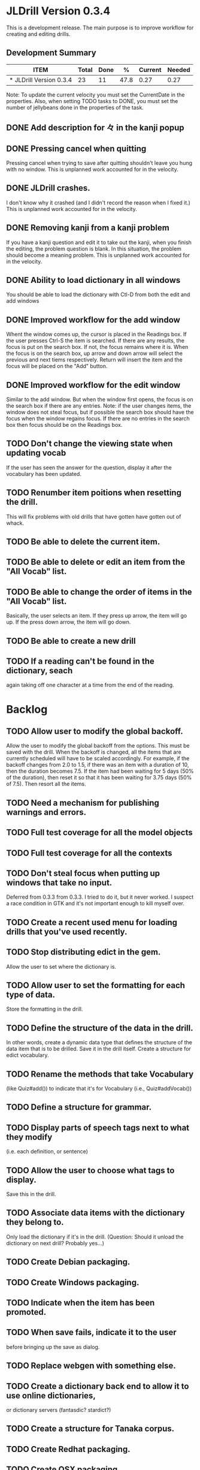 * JLDrill Version 0.3.4
  :PROPERTIES:
  :COLUMNS: %40ITEM %JellyBeans(Total){+} %Done(Done){+} %Percent(%) %CurrentVelocity(Current) %NeededVelocity(Needed)
  :StartDate: <2008-12-25 Thu>
  :CurrentDate:  <2009-02-04 Wed>
  :EndDate: <2009-03-20 Wed>
  :PERCENT: 0
  :CurrentVelocity: 0
  :NeededVelocity: 0
  :END:

This is a development release.  The main purpose is to improve
workflow for creating and editing drills.

** Development Summary
#+BEGIN: columnview :maxlevel 1 :id local
| ITEM                    | Total | Done |    % | Current | Needed |
|-------------------------+-------+------+------+---------+--------|
| * JLDrill Version 0.3.4 |    23 |   11 | 47.8 |    0.27 |   0.27 |
#+TBLFM: @2$4=($3/$2)*100;%.1f::@2$5=$3/($PROP_CurrentDate - $PROP_StartDate);%.2f::@2$6=$2/($PROP_EndDate - $PROP_StartDate);%.2f
#+END

Note: To update the current velocity you must set the CurrentDate in
the properties.  Also, when setting TODO tasks to DONE, you must set
the number of jellybeans done in the properties of the task.


** DONE Add description for 々 in the kanji popup
  :PROPERTIES:
  :JellyBeans: 1
  :Done: 1
  :END:
** DONE Pressing cancel when quitting
  Pressing cancel when trying to save after quitting shouldn't leave
  you hung with no window.  This is unplanned work accounted for in
  the velocity.
** DONE JLDrill crashes.
  I don't know why it crashed (and I didn't record the reason when I
  fixed it.)  This is unplanned work accounted for in the velocity.
** DONE Removing kanji from a kanji problem
  If you have a kanji question and edit it to take out the kanji,
  when you finish the editing, the problem question is blank.
  In this situation, the problem should become a meaning problem.
  This is unplanned work accounted for in the velocity.
** DONE Ability to load dictionary in all windows
   You should be able to load the dictionary with Ctl-D from
   both the edit and add windows
  :PROPERTIES:
  :JellyBeans: 2
   :Done: 2
  :END:
** DONE Improved workflow for the add window
   Whent the window comes up, the cursor is placed in the Readings box.
   If the user presses Ctrl-S the item is searched.  If there are any
   results, the focus is put on the search box.  If not, the focus
   remains where it is.  When the focus is on the search box, up arrow
   and down arrow will select the previous and next tiems
   respectively. Return will insert the item and the focus will be
   placed on the "Add" button. 
   :PROPERTIES:
   :JellyBeans: 5
   :Done: 5
   :END:
** DONE Improved workflow for the edit window
   Similar to the add window.  But when the window first opens, the
   focus is on the search box if there are any entries.  Note:  if the
   user changes items, the window does not steal focus, but if
   possible the search box should have the focus when the window
   regains focus.  If there are no entries in the search box then focus
   should be on the Readings box.
   :PROPERTIES:
   :JellyBeans: 3
   :Done: 3
   :END:
** TODO Don't change the viewing state when updating vocab
   If the user has seen the answer for the question, display
   it after the vocabulary has been updated.
   :PROPERTIES:
   :JellyBeans: 1
   :END:
** TODO Renumber item poitions when resetting the drill.
   This will fix problems with old drills that have gotten have gotten
   out of whack.
  :PROPERTIES:
  :JellyBeans: 1
  :END:
** TODO Be able to delete the current item.
  :PROPERTIES:
  :JellyBeans: 3
  :END:
** TODO Be able to delete or edit an item from the "All Vocab" list.
  :PROPERTIES:
  :JellyBeans: 2
  :END:
** TODO Be able to change the order of items in the "All Vocab" list.
   Basically, the user selects an item.  If they press up arrow, the
   item will go up. If the press down arrow, the item will go down.
  :PROPERTIES:
  :JellyBeans: 2
  :END:
** TODO Be able to create a new drill
  :PROPERTIES:
  :JellyBeans: 1
  :END:
** TODO If a reading can't be found in the dictionary, seach 
   again taking off one character at a time from the end of the
   reading. 
   :PROPERTIES:
   :JellyBeans: 2
   :END:

* Backlog
** TODO Allow user to modify the global backoff.
   Allow the user to modify the global backoff from the options.  This
   must be saved with the drill.  When the backoff is changed, all the
   items that are currently scheduled will have to be scaled
   accordingly.  For example, if the backoff changes from 2.0 to 1.5,
   if there was an item with a duration of 10, then the duration
   becomes 7.5.  If the item had been waiting for 5 days (50% of the
   duration), then reset it so that it has been waiting for 3.75 days
   (50% of 7.5).  Then resort all the items.
  :PROPERTIES:
  :JellyBeans: 3
  :END:
** TODO Need a mechanism for publishing warnings and errors.
** TODO Full test coverage for all the model objects
** TODO Full test coverage for all the contexts
** TODO Don't steal focus when putting up windows that take no input.  
   Deferred from 0.3.3
  from 0.3.3.  I tried to do it, but it never worked.  I suspect a race
  condition in GTK and it's not important enough to kill myself over.
** TODO Create a recent used menu for loading drills that you've used recently.
** TODO Stop distributing edict in the gem.  
   Allow the user to set where the
  dictionary is.
** TODO Allow user to set the formatting for each type of data.  
   Store the formatting in the drill.
** TODO Define the structure of the data in the drill.  
   In other words, create a dynamic data type that defines the
   structure of the data item that is to be drilled.  Save it in the
   drill itself.  Create a structure for edict vocabulary.
** TODO Rename the methods that take Vocabulary
   (like Quiz#add()) to indicate that it's for Vocabulary (i.e.,
   Quiz#addVocab()) 
** TODO Define a structure for grammar.
** TODO Display parts of speech tags next to what they modify
   (i.e. each definition, or sentence)
** TODO Allow the user to choose what tags to display.  
   Save this in the drill.
** TODO Associate data items with the dictionary they belong to.
   Only load the dictionary if it's in the drill. (Question:
   Should it unload the dictionary on next drill?  Probably yes...)
** TODO Create Debian packaging.
** TODO Create Windows packaging.
** TODO Indicate when the item has been promoted.
** TODO When save fails, indicate it to the user 
   before bringing up the save as dialog.
** TODO Replace webgen with something else.  
** TODO Create a dictionary back end to allow it to use online dictionaries,
   or dictionary servers (fantasdic? stardict?)
** TODO Create a structure for Tanaka corpus.
** TODO Create Redhat packaging.
** TODO Create OSX packaging.
